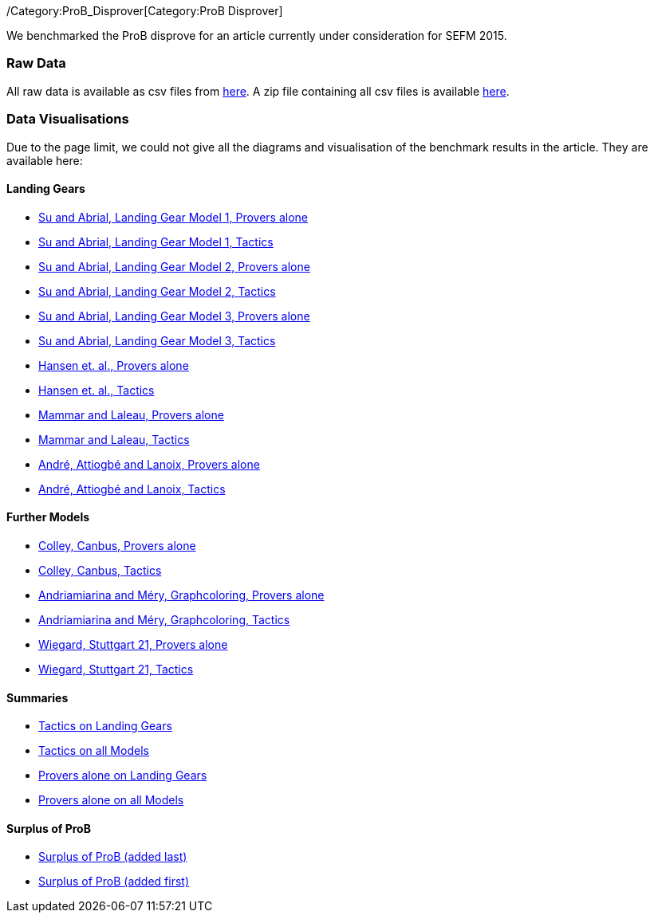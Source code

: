 /Category:ProB_Disprover[Category:ProB Disprover]

We benchmarked the ProB disprove for an article currently under
consideration for SEFM 2015.

[[raw-data]]
Raw Data
~~~~~~~~

All raw data is available as csv files from
http://www.stups.uni-duesseldorf.de/models/sefm2015_disprover/raw/[here].
A zip file containing all csv files is available
http://www.stups.uni-duesseldorf.de/models/sefm2015_disprover/raw/rawdata.zip[here].

[[data-visualisations]]
Data Visualisations
~~~~~~~~~~~~~~~~~~~

Due to the page limit, we could not give all the diagrams and
visualisation of the benchmark results in the article. They are
available here:

[[landing-gears]]
Landing Gears
^^^^^^^^^^^^^

* http://www.stups.uni-duesseldorf.de/models/sefm2015_disprover/output/abrial1_provers_only.pdf[Su
and Abrial, Landing Gear Model 1, Provers alone]
* http://www.stups.uni-duesseldorf.de/models/sefm2015_disprover/output/abrial1_tactic.pdf[Su
and Abrial, Landing Gear Model 1, Tactics]
* http://www.stups.uni-duesseldorf.de/models/sefm2015_disprover/output/abrial2_provers_only.pdf[Su
and Abrial, Landing Gear Model 2, Provers alone]
* http://www.stups.uni-duesseldorf.de/models/sefm2015_disprover/output/abrial2_tactic.pdf[Su
and Abrial, Landing Gear Model 2, Tactics]
* http://www.stups.uni-duesseldorf.de/models/sefm2015_disprover/output/abrial3_provers_only.pdf[Su
and Abrial, Landing Gear Model 3, Provers alone]
* http://www.stups.uni-duesseldorf.de/models/sefm2015_disprover/output/abrial3_tactic.pdf[Su
and Abrial, Landing Gear Model 3, Tactics]
* http://www.stups.uni-duesseldorf.de/models/sefm2015_disprover/output/landinggearfinal_provers_only.pdf[Hansen
et. al., Provers alone]
* http://www.stups.uni-duesseldorf.de/models/sefm2015_disprover/output/landinggearfinal_tactic.pdf[Hansen
et. al., Tactics]
* http://www.stups.uni-duesseldorf.de/models/sefm2015_disprover/output/mammarlaleau_provers_only.pdf[Mammar
and Laleau, Provers alone]
* http://www.stups.uni-duesseldorf.de/models/sefm2015_disprover/output/mammarlaleau_tactic.pdf[Mammar
and Laleau, Tactics]
* http://www.stups.uni-duesseldorf.de/models/sefm2015_disprover/output/nantes_provers_only.pdf[André,
Attiogbé and Lanoix, Provers alone]
* http://www.stups.uni-duesseldorf.de/models/sefm2015_disprover/output/nantes_tactic.pdf[André,
Attiogbé and Lanoix, Tactics]

[[further-models]]
Further Models
^^^^^^^^^^^^^^

* http://www.stups.uni-duesseldorf.de/models/sefm2015_disprover/output/canbus_provers_only.pdf[Colley,
Canbus, Provers alone]
* http://www.stups.uni-duesseldorf.de/models/sefm2015_disprover/output/canbus_tactic.pdf[Colley,
Canbus, Tactics]
* http://www.stups.uni-duesseldorf.de/models/sefm2015_disprover/output/graphcoloring_provers_only.pdf[Andriamiarina
and Méry, Graphcoloring, Provers alone]
* http://www.stups.uni-duesseldorf.de/models/sefm2015_disprover/output/graphcoloring_tactic.pdf[Andriamiarina
and Méry, Graphcoloring, Tactics]
* http://www.stups.uni-duesseldorf.de/models/sefm2015_disprover/output/graphcoloring_provers_only.pdf[Wiegard,
Stuttgart 21, Provers alone]
* http://www.stups.uni-duesseldorf.de/models/sefm2015_disprover/output/graphcoloring_tactic.pdf[Wiegard,
Stuttgart 21, Tactics]

[[summaries]]
Summaries
^^^^^^^^^

* http://www.stups.uni-duesseldorf.de/models/sefm2015_disprover/output/tactic_landiggears.pdf[Tactics
on Landing Gears]
* http://www.stups.uni-duesseldorf.de/models/sefm2015_disprover/output/tactic_all_models.pdf[Tactics
on all Models]
* http://www.stups.uni-duesseldorf.de/models/sefm2015_disprover/output/provers_alone_landiggears.pdf[Provers
alone on Landing Gears]
* http://www.stups.uni-duesseldorf.de/models/sefm2015_disprover/output/provers_alone_all_models.pdf[Provers
alone on all Models]

[[surplus-of-prob]]
Surplus of ProB
^^^^^^^^^^^^^^^

* http://www.stups.uni-duesseldorf.de/models/sefm2015_disprover/output/surplus.pdf[Surplus
of ProB (added last)]
* http://www.stups.uni-duesseldorf.de/models/sefm2015_disprover/output/surplus2.pdf[Surplus
of ProB (added first)]
